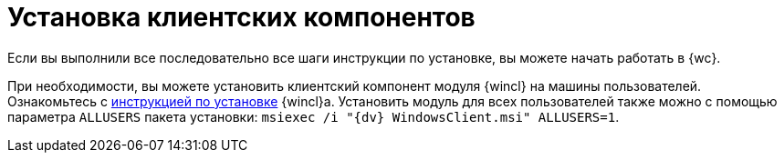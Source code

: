 = Установка клиентских компонентов

Если вы выполнили все последовательно все шаги инструкции по установке, вы можете начать работать в {wc}.

При необходимости, вы можете установить клиентский компонент модуля {wincl} на машины пользователей. Ознакомьтесь с xref:6.1@winclient:admin:install.adoc[инструкцией по установке] {wincl}а. Установить модуль для всех пользователей также можно с помощью параметра `ALLUSERS` пакета установки: `msiexec /i "{dv} WindowsClient.msi" ALLUSERS=1`.
